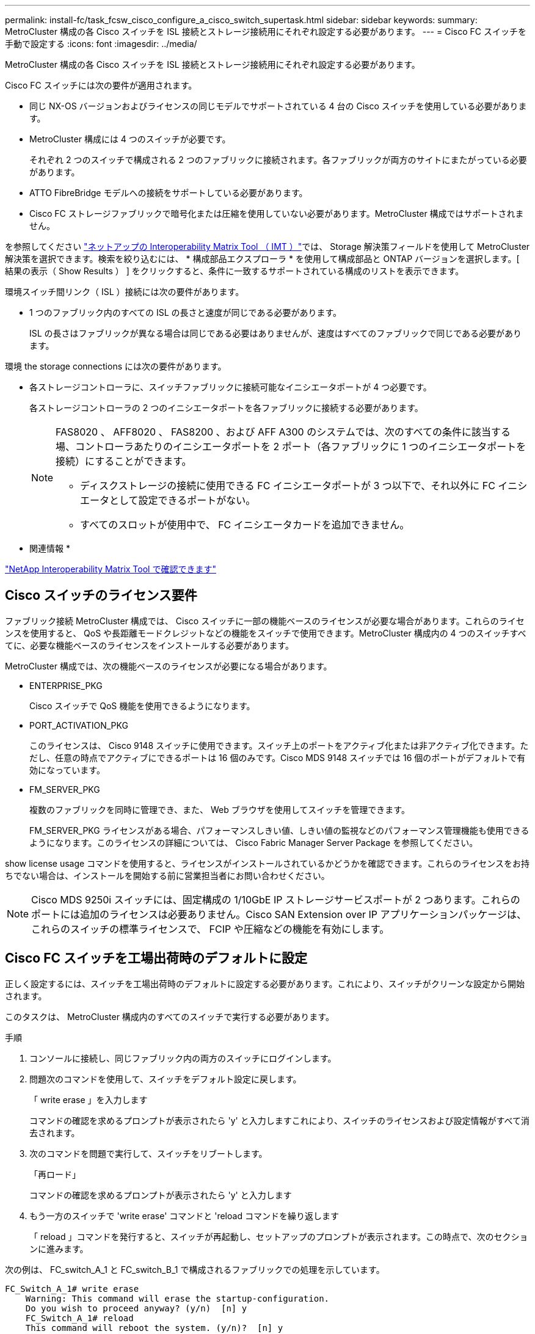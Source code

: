 ---
permalink: install-fc/task_fcsw_cisco_configure_a_cisco_switch_supertask.html 
sidebar: sidebar 
keywords:  
summary: MetroCluster 構成の各 Cisco スイッチを ISL 接続とストレージ接続用にそれぞれ設定する必要があります。 
---
= Cisco FC スイッチを手動で設定する
:icons: font
:imagesdir: ../media/


[role="lead"]
MetroCluster 構成の各 Cisco スイッチを ISL 接続とストレージ接続用にそれぞれ設定する必要があります。

Cisco FC スイッチには次の要件が適用されます。

* 同じ NX-OS バージョンおよびライセンスの同じモデルでサポートされている 4 台の Cisco スイッチを使用している必要があります。
* MetroCluster 構成には 4 つのスイッチが必要です。
+
それぞれ 2 つのスイッチで構成される 2 つのファブリックに接続されます。各ファブリックが両方のサイトにまたがっている必要があります。

* ATTO FibreBridge モデルへの接続をサポートしている必要があります。
* Cisco FC ストレージファブリックで暗号化または圧縮を使用していない必要があります。MetroCluster 構成ではサポートされません。


を参照してください https://mysupport.netapp.com/matrix["ネットアップの Interoperability Matrix Tool （ IMT ）"]では、 Storage 解決策フィールドを使用して MetroCluster 解決策を選択できます。検索を絞り込むには、 * 構成部品エクスプローラ * を使用して構成部品と ONTAP バージョンを選択します。[ 結果の表示（ Show Results ） ] をクリックすると、条件に一致するサポートされている構成のリストを表示できます。

環境スイッチ間リンク（ ISL ）接続には次の要件があります。

* 1 つのファブリック内のすべての ISL の長さと速度が同じである必要があります。
+
ISL の長さはファブリックが異なる場合は同じである必要はありませんが、速度はすべてのファブリックで同じである必要があります。



環境 the storage connections には次の要件があります。

* 各ストレージコントローラに、スイッチファブリックに接続可能なイニシエータポートが 4 つ必要です。
+
各ストレージコントローラの 2 つのイニシエータポートを各ファブリックに接続する必要があります。

+
[NOTE]
====
FAS8020 、 AFF8020 、 FAS8200 、および AFF A300 のシステムでは、次のすべての条件に該当する場、コントローラあたりのイニシエータポートを 2 ポート（各ファブリックに 1 つのイニシエータポートを接続）にすることができます。

** ディスクストレージの接続に使用できる FC イニシエータポートが 3 つ以下で、それ以外に FC イニシエータとして設定できるポートがない。
** すべてのスロットが使用中で、 FC イニシエータカードを追加できません。


====


* 関連情報 *

https://mysupport.netapp.com/matrix["NetApp Interoperability Matrix Tool で確認できます"]



== Cisco スイッチのライセンス要件

[role="lead"]
ファブリック接続 MetroCluster 構成では、 Cisco スイッチに一部の機能ベースのライセンスが必要な場合があります。これらのライセンスを使用すると、 QoS や長距離モードクレジットなどの機能をスイッチで使用できます。MetroCluster 構成内の 4 つのスイッチすべてに、必要な機能ベースのライセンスをインストールする必要があります。

MetroCluster 構成では、次の機能ベースのライセンスが必要になる場合があります。

* ENTERPRISE_PKG
+
Cisco スイッチで QoS 機能を使用できるようになります。

* PORT_ACTIVATION_PKG
+
このライセンスは、 Cisco 9148 スイッチに使用できます。スイッチ上のポートをアクティブ化または非アクティブ化できます。ただし、任意の時点でアクティブにできるポートは 16 個のみです。Cisco MDS 9148 スイッチでは 16 個のポートがデフォルトで有効になっています。

* FM_SERVER_PKG
+
複数のファブリックを同時に管理でき、また、 Web ブラウザを使用してスイッチを管理できます。

+
FM_SERVER_PKG ライセンスがある場合、パフォーマンスしきい値、しきい値の監視などのパフォーマンス管理機能も使用できるようになります。このライセンスの詳細については、 Cisco Fabric Manager Server Package を参照してください。



show license usage コマンドを使用すると、ライセンスがインストールされているかどうかを確認できます。これらのライセンスをお持ちでない場合は、インストールを開始する前に営業担当者にお問い合わせください。


NOTE: Cisco MDS 9250i スイッチには、固定構成の 1/10GbE IP ストレージサービスポートが 2 つあります。これらのポートには追加のライセンスは必要ありません。Cisco SAN Extension over IP アプリケーションパッケージは、これらのスイッチの標準ライセンスで、 FCIP や圧縮などの機能を有効にします。



== Cisco FC スイッチを工場出荷時のデフォルトに設定

[role="lead"]
正しく設定するには、スイッチを工場出荷時のデフォルトに設定する必要があります。これにより、スイッチがクリーンな設定から開始されます。

このタスクは、 MetroCluster 構成内のすべてのスイッチで実行する必要があります。

.手順
. コンソールに接続し、同じファブリック内の両方のスイッチにログインします。
. 問題次のコマンドを使用して、スイッチをデフォルト設定に戻します。
+
「 write erase 」を入力します

+
コマンドの確認を求めるプロンプトが表示されたら 'y' と入力しますこれにより、スイッチのライセンスおよび設定情報がすべて消去されます。

. 次のコマンドを問題で実行して、スイッチをリブートします。
+
「再ロード」

+
コマンドの確認を求めるプロンプトが表示されたら 'y' と入力します

. もう一方のスイッチで 'write erase' コマンドと 'reload コマンドを繰り返します
+
「 reload 」コマンドを発行すると、スイッチが再起動し、セットアップのプロンプトが表示されます。この時点で、次のセクションに進みます。



次の例は、 FC_switch_A_1 と FC_switch_B_1 で構成されるファブリックでの処理を示しています。

[listing]
----
FC_Switch_A_1# write erase
    Warning: This command will erase the startup-configuration.
    Do you wish to proceed anyway? (y/n)  [n] y
    FC_Switch_A_1# reload
    This command will reboot the system. (y/n)?  [n] y

FC_Switch_B_1# write erase
    Warning: This command will erase the startup-configuration.
    Do you wish to proceed anyway? (y/n)  [n] y
    FC_Switch_B_1# reload
    This command will reboot the system. (y/n)?  [n] y
----


== Cisco FC スイッチの基本設定とコミュニティストリングを設定します

[role="lead"]
基本設定は、 setup コマンドを使用して、または「 reload 」コマンドを発行した後で指定する必要があります。

.手順
. セットアップのプロンプトがスイッチに表示されない場合は、スイッチの基本設定を実行します。
+
「セットアップ」

. SNMP コミュニティストリングのプロンプトが表示されるまで、セットアップの質問に対するデフォルトの応答を受け入れます。
. コミュニティストリングを「 public 」（すべて小文字）に設定し、 ONTAP ヘルスモニタからのアクセスを許可します。
+
コミュニティストリングを「 public 」以外の値に設定することもできますが、指定したコミュニティストリングを使用して ONTAP ヘルスモニタを設定する必要があります。

+
次の例は、 FC_switch_A_1 に対するコマンドを示しています。

+
[listing]
----
FC_switch_A_1# setup
    Configure read-only SNMP community string (yes/no) [n]: y
    SNMP community string : public
    Note:  Please set the SNMP community string to "Public" or another value of your choosing.
    Configure default switchport interface state (shut/noshut) [shut]: noshut
    Configure default switchport port mode F (yes/no) [n]: n
    Configure default zone policy (permit/deny) [deny]: deny
    Enable full zoneset distribution? (yes/no) [n]: yes
----
+
次の例は、 FC_switch_B_1 に対するコマンドを示しています。

+
[listing]
----
FC_switch_B_1# setup
    Configure read-only SNMP community string (yes/no) [n]: y
    SNMP community string : public
    Note:  Please set the SNMP community string to "Public" or another value of your choosing.
    Configure default switchport interface state (shut/noshut) [shut]: noshut
    Configure default switchport port mode F (yes/no) [n]: n
    Configure default zone policy (permit/deny) [deny]: deny
    Enable full zoneset distribution? (yes/no) [n]: yes
----




== ポートのライセンスを取得しています

[role="lead"]
連続する範囲のポートで Cisco スイッチライセンスを使用する必要はありません。代わりに、使用する特定のポートのライセンスを取得し、未使用のポートからライセンスを削除できます。

スイッチ構成内でライセンスが付与されているポートの数を確認し、必要に応じてポート間でライセンスを移動します。

.手順
. スイッチファブリックのライセンス使用状況を表示するには、次のコマンドを使用します。問題
+
'how port-resources module 1'

+
ライセンスが必要なポートを特定します。ライセンスが付与されていないポートがある場合は、ライセンスが付与されている余分なポートがないかを特定し、余分なポートからライセンスを削除することを検討します。

. 次のコマンドを問題で実行して、構成モードに切り替えます。
+
'config t`

. 選択したポートからライセンスを削除します。
+
.. 問題ライセンスを削除するポートを選択するには、次のコマンドを使用します。
+
'interface_name_`

.. 次のコマンドを使用して、ポートからライセンスを削除します。
+
「 no port-license acquire 」を選択します

.. ポート設定インターフェイスを終了します。
+
「 exit



. 選択したポートのライセンスを取得します。
+
.. 問題ライセンスを削除するポートを選択するには、次のコマンドを使用します。
+
'interface_name_`

.. ポートがライセンスを取得できるようにします。
+
「ポートライセンス」

.. ポートのライセンスを取得します。
+
「ポートライセンス取得」

.. ポート設定インターフェイスを終了します。
+
「 exit



. 追加のポートがある場合は、この手順を繰り返します
. 構成モードを終了します。
+
「 exit





=== ポートのライセンスを削除および取得する

次の例は、ポート fc1/2 からライセンスを削除し、ポート fc1/1 をライセンス取得可能にし、ポート fc1/1 でライセンスを取得する手順を示しています。

[listing]
----
Switch_A_1# conf t
    Switch_A_1(config)# interface fc1/2
    Switch_A_1(config)# shut
    Switch_A_1(config-if)# no port-license acquire
    Switch_A_1(config-if)# exit
    Switch_A_1(config)# interface fc1/1
    Switch_A_1(config-if)# port-license
    Switch_A_1(config-if)# port-license acquire
    Switch_A_1(config-if)# no shut
    Switch_A_1(config-if)# end
    Switch_A_1# copy running-config startup-config

    Switch_B_1# conf t
    Switch_B_1(config)# interface fc1/2
    Switch_B_1(config)# shut
    Switch_B_1(config-if)# no port-license acquire
    Switch_B_1(config-if)# exit
    Switch_B_1(config)# interface fc1/1
    Switch_B_1(config-if)# port-license
    Switch_B_1(config-if)# port-license acquire
    Switch_B_1(config-if)# no shut
    Switch_B_1(config-if)# end
    Switch_B_1# copy running-config startup-config
----
次の例は、ポートライセンスの使用状況を検証する方法を示しています。

[listing]
----
Switch_A_1# show port-resources module 1
    Switch_B_1# show port-resources module 1
----


== Cisco MDS 9148 または 9148S スイッチでのポートの有効化

[role="lead"]
Cisco MDS 9148 または 9148S スイッチでは、 MetroCluster 構成で必要なポートを手動で有効にする必要があります。

.このタスクについて
* Cisco MDS 9148 または 9148S スイッチの 16 個のポートを手動で有効にできます。
* Cisco スイッチを使用すると、 POD ライセンスをランダムなポートに適用することができますが、順番に適用することはできません。
* Cisco スイッチでは、 12 個を超えるポートが必要な場合を除き、各ポートグループから 1 つのポートを使用する必要があります。


.手順
. Cisco スイッチで使用可能なポートグループを表示します。
+
'how port-resources module_blade_number_`

. 次のコマンドを順に入力して、ポートグループ内の必要なポートにライセンスを付与し、そのポートを取得します。
+
'config t`

+
'interface_port_number_`

+
「小屋」

+
「ポートライセンス取得」

+
「 no shut 」のようになります

+
たとえば、次のコマンドシーケンスでは、 fc 1/45 ポートがライセンス付与され、取得されます。

+
[listing]
----
switch# config t
switch(config)#
switch(config)# interface fc 1/45
switch(config-if)#
switch(config-if)# shut
switch(config-if)# port-license acquire
switch(config-if)# no shut
switch(config-if)# end
----
. 設定を保存します。
+
'copy running-config startup-config





== Cisco FC スイッチでの F ポートの設定

[role="lead"]
FC スイッチで F ポートを設定する必要があります。

MetroCluster 構成では、 F ポートとは、スイッチを HBA イニシエータ、 FC-VI インターコネクト、および FC-to-SAS ブリッジに接続するポートです。

ポートはそれぞれ個別に設定する必要があります。

次のセクションを参照して、構成に応じた F ポート（スイッチからノード）を確認してください。

* xref:concept_port_assignments_for_fc_switches_when_using_ontap_9_1_and_later.adoc[ONTAP 9.1 以降を使用している場合の FC スイッチのポート割り当て]
* xref:concept_port_assignments_for_fc_switches_when_using_ontap_9_0.adoc[ONTAP 9.0 を使用している場合の FC スイッチのポート割り当て]


このタスクは、 MetroCluster 構成内のスイッチごとに実行する必要があります。

.手順
. 次のコマンドを問題で実行して、構成モードに切り替えます。
+
'config t`

. ポートのインターフェイス構成モードに切り替えます。
+
'interface_port-ID_

. ポートをシャットダウンします。
+
「ダウンタイム」

. 次のコマンドを実行して、ポートを F モードに設定します。
+
「 witchport mode F 」

. 次のコマンドを実行して、ポートを固定の速度に設定します。
+
'witchport speed_speed - value_

+
`_speed-value_` は '8000` または '16000` です

. 次のコマンドを実行して、スイッチポートのレートモードを dedicated に設定します。
+
'witchport rate-mode dedicated （スイッチポートレートモード専用）

. ポートを再起動します。
+
「シャットダウンなし」

. 問題次のコマンドを使用して、構成モードを終了します。
+
「 end 」と入力します



次の例は、 2 つのスイッチに対するコマンドを示しています。

[listing]
----
Switch_A_1# config  t
FC_switch_A_1(config)# interface fc 1/1
FC_switch_A_1(config-if)# shutdown
FC_switch_A_1(config-if)# switchport mode F
FC_switch_A_1(config-if)# switchport speed 8000
FC_switch_A_1(config-if)# switchport rate-mode dedicated
FC_switch_A_1(config-if)# no shutdown
FC_switch_A_1(config-if)# end
FC_switch_A_1# copy running-config startup-config

FC_switch_B_1# config  t
FC_switch_B_1(config)# interface fc 1/1
FC_switch_B_1(config-if)# switchport mode F
FC_switch_B_1(config-if)# switchport speed 8000
FC_switch_B_1(config-if)# switchport rate-mode dedicated
FC_switch_B_1(config-if)# no shutdown
FC_switch_B_1(config-if)# end
FC_switch_B_1# copy running-config startup-config
----


== ISL と同じポートグループ内の F ポートにバッファ間クレジットを割り当てます

[role="lead"]
F ポートが ISL と同じポートグループに含まれている場合は、バッファ間クレジットを割り当てる必要があります。必要なバッファ間クレジットがポートにない場合、 ISL は動作しなくなる可能性があります。

F ポートが ISL ポートと同じポートグループに含まれていない場合は、このタスクは必要ありません。

F ポートが ISL を含むポートグループに含まれている場合は、 MetroCluster 構成内の FC スイッチごとにこのタスクを実行する必要があります。

.手順
. コンフィギュレーションモードを開始します。
+
'config t`

. ポートのインターフェイス構成モードを設定します。
+
'interface_port-ID_

. ポートを無効にします。
+
「小屋」

. ポートが F モードになっていない場合は、 F モードに設定します。
+
「 witchport mode F 」

. E ポート以外のバッファ間クレジットを 1 に設定します。
+
「 witchport fcrxbbcredit 1 」を参照してください

. ポートを再度有効にします。
+
「 no shut 」のようになります

. 構成モードを終了します。
+
「 exit

. 更新された設定をスタートアップ設定にコピーします。
+
'copy running-config startup-config

. ポートに割り当てられているバッファ間クレジットを確認します。
+
'how port-resources module 1'

. 構成モードを終了します。
+
「 exit

. ファブリック内のもう一方のスイッチで、上記の手順を繰り返します。
. 設定を確認します。
+
'how port-resource module 1'



この例では、ポート fc1/40 は ISL です。ポート fc1/37 、 fc1/38 および fc1/39 は同じポートグループに含まれているため、設定が必要です。

次のコマンドは、ポート範囲を fc1/37~fc1/39 に設定する場合を示しています。

[listing]
----
FC_switch_A_1# conf t
FC_switch_A_1(config)# interface fc1/37-39
FC_switch_A_1(config-if)# shut
FC_switch_A_1(config-if)# switchport mode F
FC_switch_A_1(config-if)# switchport fcrxbbcredit 1
FC_switch_A_1(config-if)# no shut
FC_switch_A_1(config-if)# exit
FC_switch_A_1# copy running-config startup-config

FC_switch_B_1# conf t
FC_switch_B_1(config)# interface fc1/37-39
FC_switch_B_1(config-if)# shut
FC_switch_B_1(config-if)# switchport mode F
FC_switch_B_1(config-if)# switchport fcrxbbcredit 1
FC_switch_A_1(config-if)# no shut
FC_switch_A_1(config-if)# exit
FC_switch_B_1# copy running-config startup-config
----
次のコマンドおよび出力は、設定が適切に適用されていることを示しています。

[listing]
----
FC_switch_A_1# show port-resource module 1
...
Port-Group 11
 Available dedicated buffers are 93

--------------------------------------------------------------------
Interfaces in the Port-Group       B2B Credit  Bandwidth  Rate Mode
                                      Buffers     (Gbps)

--------------------------------------------------------------------
fc1/37                                     32        8.0  dedicated
fc1/38                                      1        8.0  dedicated
fc1/39                                      1        8.0  dedicated
...

FC_switch_B_1# port-resource module
...
Port-Group 11
 Available dedicated buffers are 93

--------------------------------------------------------------------
Interfaces in the Port-Group       B2B Credit  Bandwidth  Rate Mode
                                     Buffers     (Gbps)

--------------------------------------------------------------------
fc1/37                                     32        8.0  dedicated
fc1/38                                      1        8.0  dedicated
fc1/39                                      1        8.0 dedicated
...
----


== Cisco FC スイッチでの VSAN の作成および設定

[role="lead"]
MetroCluster 構成内の各 FC スイッチに、 FC-VI ポート用の VSAN とストレージポート用の VSAN を 1 つずつ作成する必要があります。

VSAN の番号と名前は一意である必要があります。フレームのインオーダー配信で 2 つの ISL を使用している場合は、追加の設定が必要です。

この例では、次の命名規則を使用します。

|===
| スイッチファブリック | VSAN 名 | ID 番号 


.2+| 1.  a| 
FCVI_1_10
 a| 
10.



 a| 
STOR_1_20
 a| 
20



.2+| 2.  a| 
FCVI_2_30
 a| 
30



 a| 
STOR_2_20
 a| 
40

|===
このタスクは FC スイッチファブリックごとに行う必要があります。

.手順
. FC-VI VSAN を設定します。
+
.. 構成モードを開始していない場合は、構成モードに切り替えます。
+
'config t`

.. VSAN データベースを編集します。
+
「 VSAN データベース」

.. VSAN ID を設定します。
+
'vsan_vsan-ID_`

.. VSAN 名を設定します。
+
'vsan_vsan-ID_VSAN_NAME_NAME_`



. FC-VI VSAN にポートを追加します。
+
.. VSAN の各ポートのインターフェイスを追加します。
+
'vsan_vsan-ID_interface_name_`

+
FC-VI VSAN に関しては、ローカル FC-VI ポートを接続するポートが追加されます。

.. 構成モードを終了します。
+
「 end 」と入力します

.. running-config を startup-config にコピーします。
+
'copy running-config startup-config

+
次の例では、該当するポートは fc1/1 と fc1/13 です。

+
[listing]
----
FC_switch_A_1# conf t
FC_switch_A_1(config)# vsan database
FC_switch_A_1(config)# vsan 10 interface fc1/1
FC_switch_A_1(config)# vsan 10 interface fc1/13
FC_switch_A_1(config)# end
FC_switch_A_1# copy running-config startup-config
FC_switch_B_1# conf t
FC_switch_B_1(config)# vsan database
FC_switch_B_1(config)# vsan 10 interface fc1/1
FC_switch_B_1(config)# vsan 10 interface fc1/13
FC_switch_B_1(config)# end
FC_switch_B_1# copy running-config startup-config
----


. VSAN のポートメンバーシップを確認します。
+
'How VSAN member' （ VSAN メンバーの仕組み

+
[listing]
----
FC_switch_A_1# show vsan member
FC_switch_B_1# show vsan member
----
. フレームのインオーダー配信またはアウトオブオーダー配信を保証するように VSAN を設定します。
+

NOTE: 標準の IOD 設定を推奨します。OOD を設定するのは必要な場合だけにしてください。

+
xref:concept_prepare_for_the_mcc_installation.adoc[ファブリック接続 MetroCluster 構成で TDM / WDM 機器を使用する場合の考慮事項]

+
** フレームのインオーダー配信を設定するには、次の手順を実行する必要があります。
+
... コンフィギュレーションモードを開始します。
+
「 conf t`

... VSAN の交換のインオーダー保証を有効にします。
+
inorder-guarantee vsan_vsan-ID_`

+

IMPORTANT: FC-VI VSAN （ FCVI_1_10 および FCVI_2_30 ）については、フレームと交換のインオーダー保証を VSAN 10 でのみ有効にする必要があります。

... VSAN のロードバランシングを有効にします。
+
'vsan_vsan-ID_loadbalancing src-dst-id

... 構成モードを終了します。
+
「 end 」と入力します

... running-config を startup-config にコピーします。
+
'copy running-config startup-config

+
FC_switch_A_1 でフレームのインオーダー配信を設定するコマンドは次のとおりです。

+
[listing]
----
FC_switch_A_1# config t
FC_switch_A_1(config)# in-order-guarantee vsan 10
FC_switch_A_1(config)# vsan database
FC_switch_A_1(config-vsan-db)# vsan 10 loadbalancing src-dst-id
FC_switch_A_1(config-vsan-db)# end
FC_switch_A_1# copy running-config startup-config
----
+
FC_switch_B_1 でフレームのインオーダー配信を設定するコマンドは次のとおりです。

+
[listing]
----
FC_switch_B_1# config t
FC_switch_B_1(config)# in-order-guarantee vsan 10
FC_switch_B_1(config)# vsan database
FC_switch_B_1(config-vsan-db)# vsan 10 loadbalancing src-dst-id
FC_switch_B_1(config-vsan-db)# end
FC_switch_B_1# copy running-config startup-config
----


** フレームのアウトオブオーダー配信を設定するには、次の手順を実行する必要があります。
+
... コンフィギュレーションモードを開始します。
+
「 conf t`

... VSAN の交換のインオーダー保証を無効にします。
+
'no in-order-guarantee VSAN_vsan-ID_

... VSAN のロードバランシングを有効にします。
+
'vsan_vsan-ID_loadbalancing src-dst-id

... 構成モードを終了します。
+
「 end 」と入力します

... running-config を startup-config にコピーします。
+
'copy running-config startup-config

+
FC_switch_A_1 でフレームのアウトオブオーダー配信を設定するコマンドは次のとおりです。

+
[listing]
----
FC_switch_A_1# config t
FC_switch_A_1(config)# no in-order-guarantee vsan 10
FC_switch_A_1(config)# vsan database
FC_switch_A_1(config-vsan-db)# vsan 10 loadbalancing src-dst-id
FC_switch_A_1(config-vsan-db)# end
FC_switch_A_1# copy running-config startup-config
----
+
FC_switch_B_1 でフレームのアウトオブオーダー配信を設定するコマンドは次のとおりです。

+
[listing]
----
FC_switch_B_1# config t
FC_switch_B_1(config)# no in-order-guarantee vsan 10
FC_switch_B_1(config)# vsan database
FC_switch_B_1(config-vsan-db)# vsan 10 loadbalancing src-dst-id
FC_switch_B_1(config-vsan-db)# end
FC_switch_B_1# copy running-config startup-config
----
+

NOTE: コントローラモジュールに ONTAP を設定する場合は、 MetroCluster 構成の各コントローラモジュールで OOD を明示的に設定する必要があります。

+
link:concept_configure_the_mcc_software_in_ontap.html#configuring-in-order-delivery-or-out-of-order-delivery-of-frames-on-ontap-software["ONTAP ソフトウェアでのフレームのインオーダー配信またはアウトオブオーダー配信の設定"]





. FC-VI VSAN の QoS ポリシーを設定します。
+
--
.. コンフィギュレーションモードを開始します。
+
「 conf t`

.. 次のコマンドを続けて入力して、 QoS をイネーブルにし、クラスマップを作成します。
+
「 qos enable 」と入力します

+
'qos class-map_class_name_match-any'

.. 前の手順で作成したクラスマップをポリシーマップに追加します。
+
'class_class_name_`

.. 優先度を設定します。
+
「優先度高」

.. この手順で作成したポリシーマップに VSAN を追加します。
+
'qos service policy_policy_policy_name_vsan_vsan-id_`

.. 更新された設定をスタートアップ設定にコピーします。
+
'copy running-config startup-config



--
+
FC_switch_A_1 で QoS ポリシーを設定するコマンドは次のとおりです。

+
[listing]
----
FC_switch_A_1# conf t
FC_switch_A_1(config)# qos enable
FC_switch_A_1(config)# qos class-map FCVI_1_10_Class match-any
FC_switch_A_1(config)# qos policy-map FCVI_1_10_Policy
FC_switch_A_1(config-pmap)# class FCVI_1_10_Class
FC_switch_A_1(config-pmap-c)# priority high
FC_switch_A_1(config-pmap-c)# exit
FC_switch_A_1(config)# exit
FC_switch_A_1(config)# qos service policy FCVI_1_10_Policy vsan 10
FC_switch_A_1(config)# end
FC_switch_A_1# copy running-config startup-config
----
+
FC_switch_B_1 で QoS ポリシーを設定するコマンドは次のとおりです。

+
[listing]
----
FC_switch_B_1# conf t
FC_switch_B_1(config)# qos enable
FC_switch_B_1(config)# qos class-map FCVI_1_10_Class match-any
FC_switch_B_1(config)# qos policy-map FCVI_1_10_Policy
FC_switch_B_1(config-pmap)# class FCVI_1_10_Class
FC_switch_B_1(config-pmap-c)# priority high
FC_switch_B_1(config-pmap-c)# exit
FC_switch_B_1(config)# exit
FC_switch_B_1(config)# qos service policy FCVI_1_10_Policy vsan 10
FC_switch_B_1(config)# end
FC_switch_B_1# copy running-config startup-config
----
. ストレージ VSAN を設定します。
+
--
.. VSAN ID を設定します。
+
'vsan_vsan-ID_`

.. VSAN 名を設定します。
+
'vsan_vsan-ID_VSAN_NAME_NAME_`



--
+
FC_switch_A_1 でストレージ VSAN を設定するコマンドは次のとおりです。

+
[listing]
----
FC_switch_A_1# conf t
FC_switch_A_1(config)# vsan database
FC_switch_A_1(config-vsan-db)# vsan 20
FC_switch_A_1(config-vsan-db)# vsan 20 name STOR_1_20
FC_switch_A_1(config-vsan-db)# end
FC_switch_A_1# copy running-config startup-config
----
+
FC_switch_B_1 でストレージ VSAN を設定するコマンドは次のとおりです。

+
[listing]
----
FC_switch_B_1# conf t
FC_switch_B_1(config)# vsan database
FC_switch_B_1(config-vsan-db)# vsan 20
FC_switch_B_1(config-vsan-db)# vsan 20 name STOR_1_20
FC_switch_B_1(config-vsan-db)# end
FC_switch_B_1# copy running-config startup-config
----
. ストレージ VSAN にポートを追加します。
+
ストレージ VSAN に関しては、 HBA または FC-to-SAS ブリッジを接続するすべてのポートを追加する必要があります。この例では、 fc1/5 、 fc1/9 、 fc1/17 、 fc1/21 、fc1/25 、 fc1/29 、 fc1/33 、および fc1/37 が追加されます。

+
FC_switch_A_1 でストレージ VSAN にポートを追加するコマンドは次のとおりです。

+
[listing]
----
FC_switch_A_1# conf t
FC_switch_A_1(config)# vsan database
FC_switch_A_1(config)# vsan 20 interface fc1/5
FC_switch_A_1(config)# vsan 20 interface fc1/9
FC_switch_A_1(config)# vsan 20 interface fc1/17
FC_switch_A_1(config)# vsan 20 interface fc1/21
FC_switch_A_1(config)# vsan 20 interface fc1/25
FC_switch_A_1(config)# vsan 20 interface fc1/29
FC_switch_A_1(config)# vsan 20 interface fc1/33
FC_switch_A_1(config)# vsan 20 interface fc1/37
FC_switch_A_1(config)# end
FC_switch_A_1# copy running-config startup-config
----
+
FC_switch_B_1 でストレージ VSAN にポートを追加するコマンドは次のとおりです。

+
[listing]
----
FC_switch_B_1# conf t
FC_switch_B_1(config)# vsan database
FC_switch_B_1(config)# vsan 20 interface fc1/5
FC_switch_B_1(config)# vsan 20 interface fc1/9
FC_switch_B_1(config)# vsan 20 interface fc1/17
FC_switch_B_1(config)# vsan 20 interface fc1/21
FC_switch_B_1(config)# vsan 20 interface fc1/25
FC_switch_B_1(config)# vsan 20 interface fc1/29
FC_switch_B_1(config)# vsan 20 interface fc1/33
FC_switch_B_1(config)# vsan 20 interface fc1/37
FC_switch_B_1(config)# end
FC_switch_B_1# copy running-config startup-config
----




== E ポートを設定しています

[role="lead"]
ISL を接続するスイッチポート（ E ポート）を設定する必要があります。

使用する手順は、使用するスイッチによって異なります。

* <<config-e-ports-cisco-fc,Cisco FC スイッチでの E ポートの設定>>
* <<config-fcip-ports-single-isl-cisco-9250i,Cisco 9250i FC スイッチのシングル ISL に対する FCIP ポートの設定>>
* <<config-fcip-ports-dual-isl-cisco-9250i,Cisco 9250i FC スイッチのデュアル ISL に対する FCIP ポートの設定>>




=== Cisco FC スイッチでの E ポートの設定

[role="lead"]
スイッチ間リンク（ ISL ）を接続する FC スイッチポートを設定する必要があります。

これらは E ポートであり、設定はポートごとに行う必要があります。そのためには、正しいバッファ間クレジット（ BBC ）数を計算する必要があります。

ファブリック内のすべての ISL を、同じ速度と同じ距離で設定する必要があります。

このタスクは ISL ポートごとに実行する必要があります。

.手順
. 次の表を使用して、可能なポート速度で調整された 1 km あたりの必要な BBC を確認します。
+
正しい BBC 数は、必要な調整済み BBC （下記の表で特定）に、スイッチ間の距離（ km ）を掛けて算出します。FC-VI のフレーミング動作に対応するために、 1.5 の調整係数が必要です。

+
|===
| 速度（ Gbps ） | 1km あたりの必要な BBC | 必要な調整済み BBC （ 1km あたりの BBC × 1.5 ） 


 a| 
1.
 a| 
0.5
 a| 
0.75



 a| 
2.
 a| 
1.
 a| 
1.5



 a| 
4.
 a| 
2.
 a| 
3.



 a| 
8.
 a| 
4.
 a| 
6.



 a| 
16
 a| 
8.
 a| 
12.

|===
+
たとえば、 4Gbps のリンクで 30km の距離に必要なクレジット数を算出するには、次の計算を行います。

+
** 「 Gbps での速度」は 4 です
** 「必要な調整済み BBC 」は 3
** 「スイッチ間の距離（ km ）」は 30km です
** 3 x 30 = 90


. コンフィギュレーションモードを開始します。
+
'config t`

. 設定するポートを指定します。
+
「 interface_port-name_` 」

. ポートをシャットダウンします。
+
「ダウンタイム」

. ポートのレートモードを「 dedicated 」に設定します。
+
'witchport rate-mode dedicated （スイッチポートレートモード専用）

. ポートの速度を設定します。
+
'witchport speed_speed - value_

. ポートのバッファ間クレジットを設定します。
+
'witchport fcrxbbcredit _number_of_buffers_'

. ポートを E モードに設定します。
+
'witchport mode E`

. ポートのトランクモードをイネーブルにします。
+
'witchport trunk mode on `

. ISL Virtual Storage Area Network （ VSAN ；仮想ストレージエリアネットワーク）をトランクに追加します。
+
'witchport トランクでは VSAN 10 を許可

+
'witchport trunk allowed vsan add 20`

. ポートをポートチャネル 1 に追加します。
+
「 channel-group 1 」のようになります

. ファブリック内のパートナースイッチ上の対応する ISL ポートに対して、ここまでの手順を繰り返します。
+
次の例は、ポート fc1/41 を距離 30km 、 8Gbps で設定する場合を示しています。

+
[listing]
----
FC_switch_A_1# conf t
FC_switch_A_1# shutdown
FC_switch_A_1# switchport rate-mode dedicated
FC_switch_A_1# switchport speed 8000
FC_switch_A_1# switchport fcrxbbcredit 60
FC_switch_A_1# switchport mode E
FC_switch_A_1# switchport trunk mode on
FC_switch_A_1# switchport trunk allowed vsan 10
FC_switch_A_1# switchport trunk allowed vsan add 20
FC_switch_A_1# channel-group 1
fc1/36 added to port-channel 1 and disabled

FC_switch_B_1# conf t
FC_switch_B_1# shutdown
FC_switch_B_1# switchport rate-mode dedicated
FC_switch_B_1# switchport speed 8000
FC_switch_B_1# switchport fcrxbbcredit 60
FC_switch_B_1# switchport mode E
FC_switch_B_1# switchport trunk mode on
FC_switch_B_1# switchport trunk allowed vsan 10
FC_switch_B_1# switchport trunk allowed vsan add 20
FC_switch_B_1# channel-group 1
fc1/36 added to port-channel 1 and disabled
----
. 問題：両方のスイッチで次のコマンドを実行してポートを再起動します。
+
「シャットダウンなし」

. ファブリック内の他の ISL ポートに対して、ここまでの手順を繰り返します。
. 同じファブリック内の両方のスイッチで、ネイティブ VSAN をポートチャネルインターフェイスに追加します。
+
'interface port-channel_number_

+
'witchport トランク許可 VSAN add_native_san_id_

. ポートチャネルの設定を確認します。
+
'how interface port-channel_number

+
ポートチャネルの属性は次のとおりです。

+
** ポートチャネルの状態は「 trunking 」です。
** 管理ポートモードは E 、トランクモードはオンです。
** 速度は、すべての ISL リンク速度の累積値です。
+
たとえば、 2 つの ISL ポートが 4Gbps で動作している場合は 8Gbps です。

** 「 Trunk vsans (admin allowed and active) 」には、許可されているすべての VSAN が表示されます。
** 「 Trunk vsans (up) 」は、許可されているすべての VSAN を表示します。
** メンバーリストには、 port-channel に追加されたすべての ISL ポートを表示。
** ポート VSAN の番号は、 ISL を含む VSAN と同じ（通常はネイティブの vsan 1 ）。


+
[listing]
----
FC_switch_A_1(config-if)# show int port-channel 1
port-channel 1 is trunking
    Hardware is Fibre Channel
    Port WWN is 24:01:54:7f:ee:e2:8d:a0
    Admin port mode is E, trunk mode is on
    snmp link state traps are enabled
    Port mode is TE
    Port vsan is 1
    Speed is 8 Gbps
    Trunk vsans (admin allowed and active) (1,10,20)
    Trunk vsans (up)                       (1,10,20)
    Trunk vsans (isolated)                 ()
    Trunk vsans (initializing)             ()
    5 minutes input rate 1154832 bits/sec,144354 bytes/sec, 170 frames/sec
    5 minutes output rate 1299152 bits/sec,162394 bytes/sec, 183 frames/sec
      535724861 frames input,1069616011292 bytes
        0 discards,0 errors
        0 invalid CRC/FCS,0 unknown class
        0 too long,0 too short
      572290295 frames output,1144869385204 bytes
        0 discards,0 errors
      5 input OLS,11  LRR,2 NOS,0 loop inits
      14 output OLS,5 LRR, 0 NOS, 0 loop inits
    Member[1] : fc1/36
    Member[2] : fc1/40
    Interface last changed at Thu Oct 16 11:48:00 2014
----
. 両方のスイッチでインターフェイス設定を終了します。
+
「 end 」と入力します

. 両方のファブリックで、更新された設定をスタートアップ設定にコピーします。
+
'copy running-config startup-config

+
[listing]
----
FC_switch_A_1(config-if)# end
FC_switch_A_1# copy running-config startup-config

FC_switch_B_1(config-if)# end
FC_switch_B_1# copy running-config startup-config
----
. 2 つ目のスイッチファブリックで、ここまでの手順を繰り返します。


* 関連情報 *

ONTAP 9.1 以降を使用している場合、 FC スイッチをケーブル接続するときは、指定のポート割り当てを使用していることを確認する必要があります。を参照してください link:concept_port_assignments_for_fc_switches_when_using_ontap_9_1_and_later.adoc["ONTAP 9.1 以降を使用している場合の FC スイッチのポート割り当て"]



=== Cisco 9250i FC スイッチのシングル ISL に対する FCIP ポートの設定

[role="lead"]
FCIP プロファイルとインターフェイスを作成して IPStorage1/1 GbE インターフェイスに割り当てることで、 ISL を接続する FCIP スイッチポート（ E ポート）を設定する必要があります。

このタスクは、各スイッチが IPStorage1/1 インターフェイスを使用し、スイッチファブリックごとに 1 つの ISL を使用する構成にのみ該当します。

このタスクは FC スイッチごとに行う必要があります。

各スイッチに 2 つの FCIP プロファイルを作成します。

* ファブリック 1
+
** FC_switch_A_1 で FCIP プロファイル 11 および 111 を設定します。
** FC_switch_B_1 で FCIP プロファイル 12 および 121 を設定します。


* ファブリック 2
+
** FC_switch_A_2 で FCIP プロファイル 13 および 131 を設定しています。
** FC_switch_B_2 に FCIP プロファイル 14 および 141 を設定します。




.手順
. コンフィギュレーションモードを開始します。
+
'config t`

. FCIP を有効にします。
+
「機能 FCIP`

. IPStorage1/1 GbE インターフェイスを設定します。
+
--
.. コンフィギュレーションモードを開始します。
+
「 conf t`

.. IPStorage1/1 インターフェイスを指定します。
+
インターフェイス IPStorage1/1

.. IP アドレスとサブネットマスクを指定します。
+
'interface_ip-address__subnet-mask_`

.. MTU サイズを 2500 に指定します。
+
'witchport mtu 2500`

.. ポートを有効にします。
+
「シャットダウンなし」

.. 構成モードを終了します。


「 exit

--
+
次の例は、 IPStorage1/1 ポートの設定を示しています。

+
[listing]
----
conf t
interface IPStorage1/1
  ip address 192.168.1.201 255.255.255.0
  switchport mtu 2500
  no shutdown
exit
----
. FC-VI トラフィック用の FCIP プロファイルを設定します。
+
--
.. FCIP プロファイルを設定し、 FCIP プロファイル構成モードに切り替えます。
+
FCIP profile_fcip -profile-name_`

+
プロファイル名は、設定するスイッチによって異なります。

.. IPStorage1/1 インターフェイスの IP アドレスを FCIP プロファイルに割り当てます。
+
「 ip address_ip-address_` 」

.. FCIP プロファイルを TCP ポート 3227 に割り当てます。
+
ポート 3227`

.. TCP を設定します。
+
「 tcp keepalive-timeout 1 」を参照してください

+
「 tcp max-retransmissions3 」

+
「 m ax-bandwidth-mbs 5000 minavailable-bandwidth-mbs 4500 round-trip -time-ms 3 」を参照してください

+
「 tcp min-retransmit-time 200 」

+
「 tcp keepalive-timeout 1 」を参照してください

+
tcp pmtu-enable reset-timeout 3600

+
「 tcp sack -enable 」「 no tcp cwm 」を選択します



--
+
次の例は、 FCIP プロファイルの設定を示しています。

+
[listing]
----
conf t
fcip profile 11
  ip address 192.168.1.333
  port 3227
  tcp keepalive-timeout 1
tcp max-retransmissions 3
max-bandwidth-mbps 5000 min-available-bandwidth-mbps 4500 round-trip-time-ms 3
  tcp min-retransmit-time 200
  tcp keepalive-timeout 1
  tcp pmtu-enable reset-timeout 3600
  tcp sack-enable
  no tcp cwm
----
. ストレージトラフィック用の FCIP プロファイルを設定します。
+
--
.. 111 という名前で FCIP プロファイルを設定し、 FCIP プロファイル構成モードに切り替えます。
+
FCIP プロファイル 111'

.. IPStorage1/1 インターフェイスの IP アドレスを FCIP プロファイルに割り当てます。
+
「 ip address_ip-address_` 」

.. FCIP プロファイルを TCP ポート 3229 に割り当てます。
+
ポート 3229`

.. TCP を設定します。
+
「 tcp keepalive-timeout 1 」を参照してください

+
「 tcp max-retransmissions3 」

+
「 m ax-bandwidth-mbs 5000 minavailable-bandwidth-mbs 4500 round-trip -time-ms 3 」を参照してください

+
「 tcp min-retransmit-time 200 」

+
「 tcp keepalive-timeout 1 」を参照してください

+
tcp pmtu-enable reset-timeout 3600

+
「 tcp sack -enable 」「 no tcp cwm 」を選択します



--
+
次の例は、 FCIP プロファイルの設定を示しています。

+
[listing]
----
conf t
fcip profile 111
  ip address 192.168.1.334
  port 3229
  tcp keepalive-timeout 1
tcp max-retransmissions 3
max-bandwidth-mbps 5000 min-available-bandwidth-mbps 4500 round-trip-time-ms 3
  tcp min-retransmit-time 200
  tcp keepalive-timeout 1
  tcp pmtu-enable reset-timeout 3600
  tcp sack-enable
  no tcp cwm
----
. 2 つのうちの 1 つ目の FCIP インターフェイスを作成します。
+
インターフェイス fcip 1'

+
このインターフェイスは FC-IV トラフィックに使用します。

+
--
.. 前の手順で作成したプロファイル 11 を選択します。
+
「 USE - profile 11` 」

.. パートナースイッチの IPStorage1/1 ポートの IP アドレスとポート番号を設定します。
+
'peer-info ipaddr_partner-switch-port-ip_port 3227'

.. TCP 接続 2 を選択します。
+
「 tcp-connection 2 」

.. 圧縮を無効にします。
+
「 IP 圧縮なし」

.. インターフェイスを有効にします。
+
「シャットダウンなし」

.. 制御 TCP 接続を 48 、データ接続を 26 に設定して、その Differentiated Services Code Point （ DSCP ）値のすべてのパケットをマークします。
+
'qos control 48 data 26`

.. インターフェイスコンフィギュレーションモードを終了します。
+
「 exit



--
+
次の例は、 FCIP インターフェイスの設定を示しています。

+
[listing]
----
interface fcip  1
  use-profile 11
# the port # listed in this command is the port that the remote switch is listening on
 peer-info ipaddr 192.168.32.334   port 3227
  tcp-connection 2
  no ip-compression
  no shutdown
  qos control 48 data 26
exit
----
. 2 つのうちの 2 つ目の FCIP インターフェイスを作成します。
+
「 interface fcip 2 」と入力します

+
このインターフェイスはストレージトラフィックに使用されます。

+
--
.. 前の手順で作成したプロファイル 111 を選択します。
+
'USE - profile 111'

.. パートナースイッチの IPStorage1/1 ポートの IP アドレスとポート番号を設定します。
+
'peer-info ipaddr_partner-switch-port-ip_port 3229

.. TCP 接続 2 を選択します。
+
「 tcp-connection 5 」

.. 圧縮を無効にします。
+
「 IP 圧縮なし」

.. インターフェイスを有効にします。
+
「シャットダウンなし」

.. 制御 TCP 接続を 48 、データ接続を 26 に設定して、その Differentiated Services Code Point （ DSCP ）値のすべてのパケットをマークします。
+
'qos control 48 data 26`

.. インターフェイスコンフィギュレーションモードを終了します。
+
「 exit



--
+
次の例は、 FCIP インターフェイスの設定を示しています。

+
[listing]
----
interface fcip  2
  use-profile 11
# the port # listed in this command is the port that the remote switch is listening on
 peer-info ipaddr 192.168.32.33e  port 3229
  tcp-connection 5
  no ip-compression
  no shutdown
  qos control 48 data 26
exit
----
. FCIP 1 インターフェイスのスイッチポートを設定します。
+
.. コンフィギュレーションモードを開始します。
+
'config t`

.. 設定するポートを指定します。
+
インターフェイス fcip 1'

.. ポートをシャットダウンします。
+
「ダウンタイム」

.. ポートを E モードに設定します。
+
'witchport mode E`

.. ポートのトランクモードをイネーブルにします。
+
'witchport trunk mode on `

.. トランクで許可される VSAN を 10 に設定します。
+
'witchport トランクでは VSAN 10 を許可

.. ポートの速度を設定します。
+
'witchport speed_speed - value_



. FCIP 2 インターフェイスのスイッチポートを設定します。
+
.. コンフィギュレーションモードを開始します。
+
'config t`

.. 設定するポートを指定します。
+
「 interface fcip 2 」と入力します

.. ポートをシャットダウンします。
+
「ダウンタイム」

.. ポートを E モードに設定します。
+
'witchport mode E`

.. ポートのトランクモードをイネーブルにします。
+
'witchport trunk mode on `

.. トランクで許可される VSAN を 20 に設定します。
+
「 witchport trunk allowed vsan 20` 」

.. ポートの速度を設定します。
+
'witchport speed_speed - value_



. 2 つ目のスイッチで、上記の手順を繰り返します。
+
ただし、適切な IP アドレスと一意の FCIP プロファイル名を使用してください。

+
** 1 つ目のスイッチファブリックの設定では、 FC_switch_B_1 で FCIP プロファイル 12 および 121 を設定します。
** 1 つ目のスイッチファブリックの設定では、 FC_switch_A_2 で FCIP プロファイル 13 および 131 を設定し、 FC_switch_B_2 で FCIP プロファイル 14 および 141 を設定します。


. 両方のスイッチでポートを再起動します。
+
「シャットダウンなし」

. 両方のスイッチでインターフェイス設定を終了します。
+
「 end 」と入力します

. 両方のスイッチで、更新された設定をスタートアップ設定にコピーします。
+
'copy running-config startup-config

+
[listing]
----
FC_switch_A_1(config-if)# end
FC_switch_A_1# copy running-config startup-config

FC_switch_B_1(config-if)# end
FC_switch_B_1# copy running-config startup-config
----
. 2 つ目のスイッチファブリックで、ここまでの手順を繰り返します。




=== Cisco 9250i FC スイッチのデュアル ISL に対する FCIP ポートの設定

[role="lead"]
FCIP プロファイルとインターフェイスを作成して IPStorage1/1 および IPStorage1/2 GbE インターフェイスに割り当てることで、 ISL を接続する FCIP スイッチポート（ E ポート）を設定する必要があります。

このタスクは、各スイッチで IPStorage1/1 および IPStorage1/2 GbE インターフェイスを使用し、スイッチファブリックごとに 2 つの ISL を使用する構成にのみ該当します。

このタスクは FC スイッチごとに行う必要があります。

image::../media/fcip_ports_dual_isl.gif[FCIP ポート、デュアル ISL]

このタスクと例で使用するプロファイル設定の表は次のとおりです。

* <<fabric1_table>>
* <<fabric2_table>>


* ファブリック 1 プロファイル設定表 *

|===
| スイッチファブリック | IPStorage インターフェイス | IP アドレス | ポートタイプ | FCIP インターフェイス | FCIP プロファイル | ポート | IP/port をピアリングします | VSAN ID 


.4+| FC_switch_A_1 を使用します .2+| IPStorage1/1 .2+| a. a. a. a.  a| 
FC-VI
 a| 
FCIP 1.
 a| 
15
 a| 
3220
 a| 
c. c. c. c/3230
 a| 
10.



 a| 
ストレージ
 a| 
FCIP 2.
 a| 
20
 a| 
3221
 a| 
c. c. c. c/3231
 a| 
20



.2+| IPStorage1/2 .2+| b.b.b.b.b.b.b.b.b  a| 
FC-VI
 a| 
FCIP 3.
 a| 
25
 a| 
3222
 a| 
d. d d / 3232
 a| 
10.



 a| 
ストレージ
 a| 
FCIP 4.
 a| 
30
 a| 
3223
 a| 
d. d d / 3233
 a| 
20



.4+| FC_switch_B_1 .2+| IPStorage1/1 .2+| c.c.c  a| 
FC-VI
 a| 
FCIP 1.
 a| 
15
 a| 
3230
 a| 
A.a.a/3220 の例
 a| 
10.



 a| 
ストレージ
 a| 
FCIP 2.
 a| 
20
 a| 
3231
 a| 
a. a. a/ 3221
 a| 
20



.2+| IPStorage1/2 .2+| d.d.d.d.d  a| 
FC-VI
 a| 
FCIP 3.
 a| 
25
 a| 
3232
 a| 
b. b. b. b b/3222
 a| 
10.



 a| 
ストレージ
 a| 
FCIP 4.
 a| 
30
 a| 
3233
 a| 
B.B.B.b/3223
 a| 
20

|===
* ファブリック 2 プロファイル設定表 *

|===
| スイッチファブリック | IPStorage インターフェイス | IP アドレス | ポートタイプ | FCIP インターフェイス | FCIP プロファイル | ポート | IP/port をピアリングします | VSAN ID 


.4+| FC_switch_A_2 .2+| IPStorage1/1 .2+| e.e  a| 
FC-VI
 a| 
FCIP 1.
 a| 
15
 a| 
3220
 a| 
G.G.g/3230
 a| 
10.



 a| 
ストレージ
 a| 
FCIP 2.
 a| 
20
 a| 
3221
 a| 
G.gg/3231
 a| 
20



.2+| IPStorage1/2 .2+| f.f.f.f.f  a| 
FC-VI
 a| 
FCIP 3.
 a| 
25
 a| 
3222
 a| 
H.H/3232
 a| 
10.



 a| 
ストレージ
 a| 
FCIP 4.
 a| 
30
 a| 
3223
 a| 
H.H/3233
 a| 
20



.4+| FC_switch_B_2 .2+| IPStorage1/1 .2+| g.g.g.g.g  a| 
FC-VI
 a| 
FCIP 1.
 a| 
15
 a| 
3230
 a| 
例： /3220
 a| 
10.



 a| 
ストレージ
 a| 
FCIP 2.
 a| 
20
 a| 
3231
 a| 
例： 3221
 a| 
20



.2+| IPStorage1/2 .2+| h.h.h.h  a| 
FC-VI
 a| 
FCIP 3.
 a| 
25
 a| 
3232
 a| 
f. f. f. /3222
 a| 
10.



 a| 
ストレージ
 a| 
FCIP 4.
 a| 
30
 a| 
3233
 a| 
F. F.f/3223
 a| 
20

|===
.手順
. コンフィギュレーションモードを開始します。
+
'config t`

. FCIP を有効にします。
+
「機能 FCIP`

. 各スイッチで、 2 つの IPStorage インターフェイス（ IPStorage1/1 および IPStorage1/2 ）を設定します。
+
.. [[[[[[eとおり A] 、手順「 a 」 ]] 構成モードに切り替えます。
+
「 conf t`

.. 作成する IPStorage インターフェイスを指定します。
+
'interface_ipstorage_`

+
「 _IPstorage_` 」パラメータの値は「 IPStorage1/1 」または「 IPStorage1/2 」です。

.. 前の手順で指定した IPStorage インターフェイスの IP アドレスとサブネットマスクを指定します。
+
'interface_ip-address__subnet-mask_`

+

NOTE: 各スイッチで、 IPStorage インターフェイス「 IPStorage1/1 」と「 IPStorage1/2 」に異なる IP アドレスを指定する必要があります。

.. MTU サイズを 2500 に指定します。
+
'witchport mtu 2500`

.. ポートを有効にします。
+
「シャットダウンなし」

.. [[[</Z1>[</Z1>[eite_f,"f"] 構成モードを終了します： </Z2>
+
「 exit

.. 繰り返します <<substep_a>> から <<substep_f>> IPStorage1/2 GbE インターフェイスを別の IP アドレスで設定します。


. プロファイル設定の表に記載されたプロファイル名を使用して、 FC-VI トラフィック用とストレージトラフィック用の FCIP プロファイルを設定します。
+
.. コンフィギュレーションモードを開始します。
+
「 conf t`

.. 次のプロファイル名で FCIP プロファイルを設定します： +`fcip profile_fcip -profile-name_`
+
次に '_fcip -profile-name_' パラメータの値を示します

+
*** IPStorage1/1 の FC-VI ： 15
*** IPStorage1/1 のストレージ： 20
*** IPStorage1/2 上の FC-VI は 25 です
*** IPStorage1/2 にストレージを指定した場合は 30 個


.. プロファイル設定の表に従って、 FCIP プロファイルのポートを割り当てます。
+
「 port_port_number_` 」のようになります

.. TCP を設定します。
+
「 tcp keepalive-timeout 1 」を参照してください

+
「 tcp max-retransmissions3 」

+
「 m ax-bandwidth-mbs 5000 minavailable-bandwidth-mbs 4500 round-trip -time-ms 3 」を参照してください

+
「 tcp min-retransmit-time 200 」

+
「 tcp keepalive-timeout 1 」を参照してください

+
tcp pmtu-enable reset-timeout 3600

+
「 tcp sack-enable 」を入力します

+
「 no tcp CWM 」



. FCIP インターフェイスを作成します。
+
interface fcp_fcp_interface_`

+
パラメータの値は '_fcp_interface_' で ' プロファイル設定の表に示すように '1'2'3' または 4' です

+
.. 前の手順で作成したプロファイルにインターフェイスをマッピングします。
+
'use-profile_profile_

.. ピア IP アドレスとピアプロファイルポート番号を設定します。
+
'peer-info_peer_ipstorage_ipaddr_port_peer_port_port_number_`

.. TCP 接続を選択します。
+
「 tcp-connection_connection-#_ 」

+
パラメータの値は 'FC-VI プロファイルの場合は 2 ' ストレージ・プロファイルの場合は 5 です

.. 圧縮を無効にします。
+
「 IP 圧縮なし」

.. インターフェイスを有効にします。
+
「シャットダウンなし」

.. 制御 TCP 接続を 48 、データ接続を 26 に設定して、 Differentiated Services Code Point （ DSCP ）値を持つすべてのパケットをマークします。
+
'qos control 48 data 26`

.. 構成モードを終了します。
+
「 exit



. 各 FCIP インターフェイスのスイッチポートを設定します。
+
.. コンフィギュレーションモードを開始します。
+
'config t`

.. 設定するポートを指定します。
+
インターフェイス fcip 1'

.. ポートをシャットダウンします。
+
「ダウンタイム」

.. ポートを E モードに設定します。
+
'witchport mode E`

.. ポートのトランクモードをイネーブルにします。
+
'witchport trunk mode on `

.. 特定の VSAN で許可されるトランクを指定します。
+
'witchport trunk allowed vsan_vsan_id_`

+
VSAN_id_parameter の値は、 FC-VI プロファイルでは「 vsan 10 」、ストレージプロファイルでは「 vsan 20 」です。

.. ポートの速度を設定します。
+
'witchport speed_speed - value_

.. 構成モードを終了します。
+
「 exit



. 両方のスイッチで、更新された設定をスタートアップ設定にコピーします。
+
'copy running-config startup-config



次の例は、ファブリック 1 のスイッチ FC_switch_A_1 および FC_switch_B_1 で 2 つの ISL を使用する場合の FCIP ポートの設定を示しています。

* FC_switch_A_1 では、次のコマンドを実行します。

[listing]
----
FC_switch_A_1# config t
FC_switch_A_1(config)# no in-order-guarantee vsan 10
FC_switch_A_1(config-vsan-db)# end
FC_switch_A_1# copy running-config startup-config

# fcip settings

feature  fcip

conf t
interface IPStorage1/1
#  IP address:  a.a.a.a
#  Mask:  y.y.y.y
  ip address <a.a.a.a   y.y.y.y>
  switchport mtu 2500
  no shutdown
exit
conf t
fcip profile 15
  ip address <a.a.a.a>
  port 3220
  tcp keepalive-timeout 1
tcp max-retransmissions 3
max-bandwidth-mbps 5000 min-available-bandwidth-mbps 4500 round-trip-time-ms 3
  tcp min-retransmit-time 200
  tcp keepalive-timeout 1
  tcp pmtu-enable reset-timeout 3600
  tcp sack-enable
  no tcp cwm

conf t
fcip profile 20
  ip address <a.a.a.a>
  port 3221
  tcp keepalive-timeout 1
tcp max-retransmissions 3
max-bandwidth-mbps 5000 min-available-bandwidth-mbps 4500 round-trip-time-ms 3
  tcp min-retransmit-time 200
  tcp keepalive-timeout 1
  tcp pmtu-enable reset-timeout 3600
  tcp sack-enable
  no tcp cwm

conf t
interface IPStorage1/2
#  IP address:  b.b.b.b
#  Mask:  y.y.y.y
  ip address <b.b.b.b   y.y.y.y>
  switchport mtu 2500
  no shutdown
exit

conf t
fcip profile 25
  ip address <b.b.b.b>
  port 3222
tcp keepalive-timeout 1
tcp max-retransmissions 3
max-bandwidth-mbps 5000 min-available-bandwidth-mbps 4500 round-trip-time-ms 3
  tcp min-retransmit-time 200
  tcp keepalive-timeout 1
  tcp pmtu-enable reset-timeout 3600
  tcp sack-enable
  no tcp cwm

conf t
fcip profile 30
  ip address <b.b.b.b>
  port 3223
tcp keepalive-timeout 1
tcp max-retransmissions 3
max-bandwidth-mbps 5000 min-available-bandwidth-mbps 4500 round-trip-time-ms 3
  tcp min-retransmit-time 200
  tcp keepalive-timeout 1
  tcp pmtu-enable reset-timeout 3600
  tcp sack-enable
  no tcp cwm
interface fcip  1
  use-profile 15
# the port # listed in this command is the port that the remote switch is listening on
 peer-info ipaddr <c.c.c.c>  port 3230
  tcp-connection 2
  no ip-compression
  no shutdown
  qos control 48 data 26
exit

interface fcip  2
  use-profile 20
# the port # listed in this command is the port that the remote switch is listening on
 peer-info ipaddr <c.c.c.c>  port 3231
  tcp-connection 5
  no ip-compression
  no shutdown
  qos control 48 data 26
exit

interface fcip  3
  use-profile 25
# the port # listed in this command is the port that the remote switch is listening on
 peer-info ipaddr < d.d.d.d >  port 3232
  tcp-connection 2
  no ip-compression
  no shutdown
  qos control 48 data 26
exit

interface fcip  4
  use-profile 30
# the port # listed in this command is the port that the remote switch is listening on
 peer-info ipaddr < d.d.d.d >  port 3233
  tcp-connection 5
  no ip-compression
  no shutdown
  qos control 48 data 26
exit

conf t
interface fcip  1
shutdown
switchport mode E
switchport trunk mode on
switchport trunk allowed vsan 10
no shutdown
exit

conf t
interface fcip  2
shutdown
switchport mode E
switchport trunk mode on
switchport trunk allowed vsan 20
no shutdown
exit

conf t
interface fcip  3
shutdown
switchport mode E
switchport trunk mode on
switchport trunk allowed vsan 10
no shutdown
exit

conf t
interface fcip  4
shutdown
switchport mode E
switchport trunk mode on
switchport trunk allowed vsan 20
no shutdown
exit
----
* FC_switch_B_1 の場合：

[listing]
----

FC_switch_A_1# config t
FC_switch_A_1(config)# in-order-guarantee vsan 10
FC_switch_A_1(config-vsan-db)# end
FC_switch_A_1# copy running-config startup-config

# fcip settings

feature  fcip

conf t
interface IPStorage1/1
#  IP address:  c.c.c.c
#  Mask:  y.y.y.y
  ip address <c.c.c.c   y.y.y.y>
  switchport mtu 2500
  no shutdown
exit

conf t
fcip profile 15
  ip address <c.c.c.c>
  port 3230
  tcp keepalive-timeout 1
tcp max-retransmissions 3
max-bandwidth-mbps 5000 min-available-bandwidth-mbps 4500 round-trip-time-ms 3
  tcp min-retransmit-time 200
  tcp keepalive-timeout 1
  tcp pmtu-enable reset-timeout 3600
  tcp sack-enable
  no tcp cwm

conf t
fcip profile 20
  ip address <c.c.c.c>
  port 3231
  tcp keepalive-timeout 1
tcp max-retransmissions 3
max-bandwidth-mbps 5000 min-available-bandwidth-mbps 4500 round-trip-time-ms 3
  tcp min-retransmit-time 200
  tcp keepalive-timeout 1
  tcp pmtu-enable reset-timeout 3600
  tcp sack-enable
  no tcp cwm

conf t
interface IPStorage1/2
#  IP address:  d.d.d.d
#  Mask:  y.y.y.y
  ip address <b.b.b.b   y.y.y.y>
  switchport mtu 2500
  no shutdown
exit

conf t
fcip profile 25
  ip address <d.d.d.d>
  port 3232
tcp keepalive-timeout 1
tcp max-retransmissions 3
max-bandwidth-mbps 5000 min-available-bandwidth-mbps 4500 round-trip-time-ms 3
  tcp min-retransmit-time 200
  tcp keepalive-timeout 1
  tcp pmtu-enable reset-timeout 3600
  tcp sack-enable
  no tcp cwm

conf t
fcip profile 30
  ip address <d.d.d.d>
  port 3233
tcp keepalive-timeout 1
tcp max-retransmissions 3
max-bandwidth-mbps 5000 min-available-bandwidth-mbps 4500 round-trip-time-ms 3
  tcp min-retransmit-time 200
  tcp keepalive-timeout 1
  tcp pmtu-enable reset-timeout 3600
  tcp sack-enable
  no tcp cwm

interface fcip  1
  use-profile 15
# the port # listed in this command is the port that the remote switch is listening on
 peer-info ipaddr <a.a.a.a>  port 3220
  tcp-connection 2
  no ip-compression
  no shutdown
  qos control 48 data 26
exit

interface fcip  2
  use-profile 20
# the port # listed in this command is the port that the remote switch is listening on
 peer-info ipaddr <a.a.a.a>  port 3221
  tcp-connection 5
  no ip-compression
  no shutdown
  qos control 48 data 26
exit

interface fcip  3
  use-profile 25
# the port # listed in this command is the port that the remote switch is listening on
 peer-info ipaddr < b.b.b.b >  port 3222
  tcp-connection 2
  no ip-compression
  no shutdown
  qos control 48 data 26
exit

interface fcip  4
  use-profile 30
# the port # listed in this command is the port that the remote switch is listening on
 peer-info ipaddr < b.b.b.b >  port 3223
  tcp-connection 5
  no ip-compression
  no shutdown
  qos control 48 data 26
exit

conf t
interface fcip  1
shutdown
switchport mode E
switchport trunk mode on
switchport trunk allowed vsan 10
no shutdown
exit

conf t
interface fcip  2
shutdown
switchport mode E
switchport trunk mode on
switchport trunk allowed vsan 20
no shutdown
exit

conf t
interface fcip  3
shutdown
switchport mode E
switchport trunk mode on
switchport trunk allowed vsan 10
no shutdown
exit

conf t
interface fcip  4
shutdown
switchport mode E
switchport trunk mode on
switchport trunk allowed vsan 20
no shutdown
exit
----


== Cisco FC スイッチでゾーニングを設定する

[role="lead"]
スイッチポートを別々のゾーンに割り当てて、ストレージ（ HBA ）とコントローラ（ FC-VI ）のトラフィックを分離する必要があります。

この手順は、両方の FC スイッチファブリックで実行する必要があります。

以下の手順では、 4 ノード MetroCluster 構成での FibreBridge 7500N のゾーニングについてのセクションで説明しているゾーニングを使用します。を参照してください link:task_fcsw_cisco_configure_a_cisco_switch_supertask.html#configuring-fcip-ports-for-a-dual-isl-on-cisco-9250i-fc-switches["FC-VI ポートのゾーニング"]。

.手順
. 既存のゾーンとゾーンセットがある場合は消去します。
+
.. アクティブなゾーンおよびゾーンセットを特定します。
+
「ゾーンセットのアクティブ化」

+
[listing]
----
FC_switch_A_1# show zoneset active

FC_switch_B_1# show zoneset active
----
.. 前の手順で特定したアクティブなゾーンセットを無効にします。
+
'no zoneset activate name_vszone_name_vsan_vsan_id'

+
次の例は、 2 つのゾーンセットを無効にする方法を示しています。

+
*** VSAN 10 内の FC_switch_A_1 の ZoneSet_A
*** VSAN 20 内の FC_switch_B_1 の ZoneSet_B




+
[listing]
----
FC_switch_A_1# no zoneset activate name ZoneSet_A vsan 10

FC_switch_B_1# no zoneset activate name ZoneSet_B vsan 20
----
+
.. すべてのゾーンセットが非アクティブになったら、ゾーンデータベースをクリアします。
+
clear zone database-zone-name_`

+
[listing]
----
FC_switch_A_1# clear zone database 10
FC_switch_A_1# copy running-config startup-config

FC_switch_B_1# clear zone database 20
FC_switch_B_1# copy running-config startup-config
----


. スイッチのワールドワイド名（ WWN ）を取得します。
+
'How WWN switch`

. ゾーンの基本設定を行います。
+
--
.. デフォルトのゾーニングポリシーを「 permit 」に設定します。
+
no system default zone default-zone permit

.. フルゾーン配信を有効にします。
+
「システムデフォルトゾーンは完全に配布」

.. VSAN ごとにデフォルトのゾーニングポリシーを設定します。
+
no zone default-zone permit_vsanId_`

.. VSAN ごとにデフォルトのフルゾーン配信を設定します。
+
zoneset distribute full_vsanId_`



--
+
[listing]
----
FC_switch_A_1# conf t
FC_switch_A_1(config)# no system default zone default-zone permit
FC_switch_A_1(config)# system default zone distribute full
FC_switch_A_1(config)# no zone default-zone permit 10
FC_switch_A_1(config)# no zone default-zone permit 20
FC_switch_A_1(config)# zoneset distribute full vsan 10
FC_switch_A_1(config)# zoneset distribute full vsan 20
FC_switch_A_1(config)# end
FC_switch_A_1# copy running-config startup-config

FC_switch_B_1# conf t
FC_switch_B_1(config)# no system default zone default-zone permit
FC_switch_B_1(config)# system default zone distribute full
FC_switch_B_1(config)# no zone default-zone permit 10
FC_switch_B_1(config)# no zone default-zone permit 20
FC_switch_B_1(config)# zoneset distribute full vsan 10
FC_switch_B_1(config)# zoneset distribute full vsan 20
FC_switch_B_1(config)# end
FC_switch_B_1# copy running-config startup-config
----
. ストレージゾーンを作成し、ストレージポートを追加します。
+

NOTE: 次の手順は、ファブリックごとに 1 つのスイッチだけで実行します。

+
ゾーニングは、使用している FC-to-SAS ブリッジのモデルによって異なります。詳細については、ブリッジのモデルに対応するセクションを参照してください。例では Brocade スイッチポートを使用しているため、適宜ポートを調整してください。

+
--
** link:task_fcsw_brocade_configure_the_brocade_fc_switches_supertask.adoc["FibreBridge 6500N ブリッジまたは 1 つの FC ポートを使用する FibreBridge 7500N / 7600N ブリッジのゾーニング"]
** link:task_fcsw_brocade_configure_the_brocade_fc_switches_supertask.adoc["両方の FC ポートを使用する FibreBridge 7500N ブリッジのゾーニング"]


--
+
各ストレージゾーンには、すべてのコントローラの HBA イニシエータポートと、 FC-to-SAS ブリッジを接続するポートが 1 つ含まれます。

+
.. ストレージゾーンを作成します。
+
'zone name_STOR-zone-name_vsanId_`

.. ストレージポートをゾーンに追加します。
+
「 member-portswitch WWN 」というエラーが表示されます

.. ゾーンセットをアクティブにします。
+
zoneset activate name_STOR-zone-name-setname_vsan_vsan-id_`



+
[listing]
----
FC_switch_A_1# conf t
FC_switch_A_1(config)# zone name STOR_Zone_1_20_25 vsan 20
FC_switch_A_1(config-zone)# member interface fc1/5 swwn 20:00:00:05:9b:24:cb:78
FC_switch_A_1(config-zone)# member interface fc1/9 swwn 20:00:00:05:9b:24:cb:78
FC_switch_A_1(config-zone)# member interface fc1/17 swwn 20:00:00:05:9b:24:cb:78
FC_switch_A_1(config-zone)# member interface fc1/21 swwn 20:00:00:05:9b:24:cb:78
FC_switch_A_1(config-zone)# member interface fc1/5 swwn 20:00:00:05:9b:24:12:99
FC_switch_A_1(config-zone)# member interface fc1/9 swwn 20:00:00:05:9b:24:12:99
FC_switch_A_1(config-zone)# member interface fc1/17 swwn 20:00:00:05:9b:24:12:99
FC_switch_A_1(config-zone)# member interface fc1/21 swwn 20:00:00:05:9b:24:12:99
FC_switch_A_1(config-zone)# member interface fc1/25 swwn 20:00:00:05:9b:24:cb:78
FC_switch_A_1(config-zone)# end
FC_switch_A_1# copy running-config startup-config
----
. ストレージ・ゾーン・セットを作成し ' 新しいセットにストレージ・ゾーンを追加します
+

NOTE: ファブリック内の 1 つのスイッチだけで、次の手順を実行します。

+
.. ストレージゾーンセットを作成します。
+
zoneset name_STOR-zone-set-name_vsan_vsan-id_`

.. ストレージゾーンをゾーンセットに追加します。
+
「 member_STOR-zone-name_` 」

.. ゾーンセットをアクティブにします。
+
zoneset activate name_STOR-zone-set-name_vsanId_`

+
[listing]
----
FC_switch_A_1# conf t
FC_switch_A_1(config)# zoneset name STORI_Zoneset_1_20 vsan 20
FC_switch_A_1(config-zoneset)# member STOR_Zone_1_20_25
...
FC_switch_A_1(config-zoneset)# exit
FC_switch_A_1(config)# zoneset activate name STOR_ZoneSet_1_20 vsan 20
FC_switch_A_1(config)# exit
FC_switch_A_1# copy running-config startup-config
----


. FCVI ゾーンを作成して、 FCVI ポートを追加します。
+
各 FCVI ゾーンには、 1 つの DR グループのすべてのコントローラから FCVI ポートが含まれます。

+

NOTE: ファブリック内の 1 つのスイッチだけで、次の手順を実行します。

+
ゾーニングは、使用している FC-to-SAS ブリッジのモデルによって異なります。詳細については、ブリッジのモデルに対応するセクションを参照してください。例では Brocade スイッチポートを使用しているため、適宜ポートを調整してください。

+
--
** link:task_fcsw_brocade_configure_the_brocade_fc_switches_supertask.adoc["FibreBridge 6500N ブリッジまたは 1 つの FC ポートを使用する FibreBridge 7500N / 7600N ブリッジのゾーニング"]
** link:task_fcsw_brocade_configure_the_brocade_fc_switches_supertask.adoc["両方の FC ポートを使用する FibreBridge 7500N ブリッジのゾーニング"]


--
+
各ストレージゾーンには、すべてのコントローラの HBA イニシエータポートと、 FC-to-SAS ブリッジを接続するポートが 1 つ含まれます。

+
.. FCVI ゾーンを作成します。
+
'zone name_FCVI-zone-name_vsanId_`

.. FCVI ポートをゾーンに追加します。
+
「 member_fcvi -zone-name_` 」

.. ゾーンセットをアクティブにします。
+
zoneset activate name_FCVI-zone-name-set-name_vsanId_`



+
[listing]
----
FC_switch_A_1# conf t
FC_switch_A_1(config)# zone name FCVI_Zone_1_10_25 vsan 10
FC_switch_A_1(config-zone)# member interface fc1/1 swwn20:00:00:05:9b:24:cb:78
FC_switch_A_1(config-zone)# member interface fc1/2 swwn20:00:00:05:9b:24:cb:78
FC_switch_A_1(config-zone)# member interface fc1/1 swwn20:00:00:05:9b:24:12:99
FC_switch_A_1(config-zone)# member interface fc1/2 swwn20:00:00:05:9b:24:12:99
FC_switch_A_1(config-zone)# end
FC_switch_A_1# copy running-config startup-config
----
. FCVI ゾーンセットを作成して、 FCVI ゾーンを追加します。
+

NOTE: ファブリック内の 1 つのスイッチだけで、次の手順を実行します。

+
.. FCVI ゾーンセットを作成します。
+
zoneset name_FCVI_zone_set_name_VSAN_vsan-id_`

.. FCVI ゾーンをゾーンセットに追加します。
+
「 member_FCVI_zonename_` 」

.. ゾーンセットをアクティブにします。
+
zoneset activate name_FCVI_zone_set_name_vsan_vsan-id_`



+
[listing]
----
FC_switch_A_1# conf t
FC_switch_A_1(config)# zoneset name FCVI_Zoneset_1_10 vsan 10
FC_switch_A_1(config-zoneset)# member FCVI_Zone_1_10_25
FC_switch_A_1(config-zoneset)# member FCVI_Zone_1_10_29
    ...
FC_switch_A_1(config-zoneset)# exit
FC_switch_A_1(config)# zoneset activate name FCVI_ZoneSet_1_10 vsan 10
FC_switch_A_1(config)# exit
FC_switch_A_1# copy running-config startup-config
----
. ゾーニングを検証します。
+
「ゾーンの方法」

. 2 つ目の FC スイッチファブリックで、ここまでの手順を繰り返します。




== FC スイッチの設定を保存しておきます

[role="lead"]
すべてのスイッチで、 FC スイッチの設定がスタートアップ設定に保存されたことを確認する必要があります。

両方の FC スイッチファブリックに対して次のコマンドを問題で実行します。

'copy running-config startup-config

[listing]
----
FC_switch_A_1# copy running-config startup-config

FC_switch_B_1# copy running-config startup-config
----